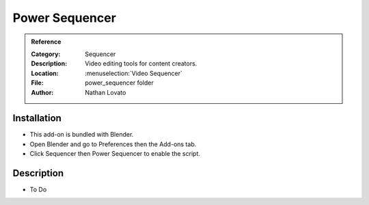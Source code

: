 
*****************
 Power Sequencer
*****************

.. admonition:: Reference
   :class: refbox

   :Category:  Sequencer
   :Description: Video editing tools for content creators.
   :Location: :menuselection:`Video Sequencer`
   :File: power_sequencer folder
   :Author: Nathan Lovato


Installation
============

- This add-on is bundled with Blender.
- Open Blender and go to Preferences then the Add-ons tab.
- Click Sequencer then Power Sequencer to enable the script.


Description
===========

- To Do
